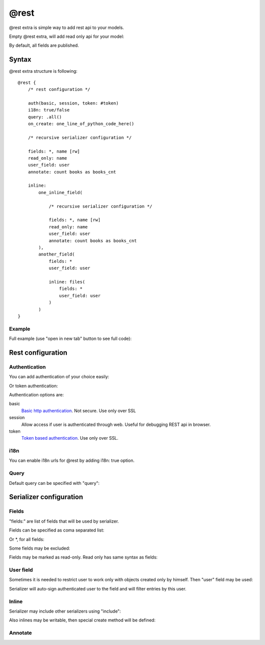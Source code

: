 @rest
#########

@rest extra is simple way to add rest api to your models.

Empty @rest extra, will add read only api for your model:

.. code-block:: col
    :caption: views.py

    #dog
    --------------
    name
    age

    @rest

By default, all fields are published.

Syntax
===========

@rest extra structure is following::

    @rest {
        /* rest configuration */

        auth(basic, session, token: #token)
        i18n: true/false
        query: .all()
        on_create: one_line_of_python_code_here()

        /* recursive serializer configuration */

        fields: *, name [rw]
        read_only: name
        user_field: user
        annotate: count books as books_cnt

        inline:
            one_inline_field(

                /* recursive serializer configuration */

                fields: *, name [rw]
                read_only: name
                user_field: user
                annotate: count books as books_cnt
            ),
            another_field(
                fields: *
                user_field: user

                inline: files(
                    fields: *
                    user_field: user
                )
            )
    }

Example
-----------

Full example (use "open in new tab" button to see full code):

.. code-block:: col
    :caption: views.py

    #token
    ----------
    name
    user: one(cratis_profile.User)

    @mixin(rest_framework.authtoken.models.Token)


    #request
    --------------
    =name
    date_created: create_time
    user: one(cratis_profile.User)
    collections: text(255)

    @rest {
        auth(token: #token, session)
        on_create: do_generate(item)

        fields: * [rw]
        read_only: response

        user_field: user

        inline:
            files(
                fields: * [rw]
                user_field: user
            ),
            response(
                fields: *
                user_field: user

                inline: files(
                    fields: *
                    user_field: user
                )
            )
    }


    #request_file
    -----------------
    request: one(#request -> files)
    user: one(cratis_profile.User)
    =name: text(255)
    body: longtext


    #response
    --------------
    request: one2one(#request -> response)
    date_created: create_time
    user: one(cratis_profile.User)


    #response_file
    -----------------
    response: one(#response -> files)
    user: one(cratis_profile.User)
    =name: text(255)
    body: longtext


Rest configuration
=======================


Authentication
-----------

You can add authentication of your choice easily:

.. code-block:: col
    :caption: views.py

    #dog
    --------------
    name
    age

    @rest {
        auth(basic, session)
    }

Or token authentication:

.. code-block:: col
    :caption: views.py

    #token
    ----------
    name
    user: one(cratis_profile.User)

    @mixin(rest_framework.authtoken.models.Token)


    #dog
    --------------
    name
    age

    @rest {
        auth(token: #token)
    }

Authentication options are:

basic
    `Basic http authentication <http://www.django-rest-framework.org/api-guide/authentication/#basicauthentication>`_. Not secure. Use only over SSL

session
    Allow access if user is authenticated through web. Useful for debugging REST api in browser.

token
    `Token based authentication <http://www.django-rest-framework.org/api-guide/authentication/#tokenauthentication>`_. Use only over SSL.


i18n
-----------

You can enable i18n urls for @rest by adding i18n: true option.


Query
-----------

Default query can be specified with "query":


.. code-block:: col
    :caption: views.py

    #dog
    --------------
    name
    age
    alive: bool

    @rest {
        query: filter(alive=True)
    }


Serializer configuration
==========================

Fields
----------

"fields:" are list of fields that will be used by serializer.

Fields can be specified as coma separated list:

.. code-block:: col
    :caption: views.py

    #dog
    ----------
    name
    age
    height
    length
    weight

    @rest {
        fields: name, age
    }

Or *, for all fields:

.. code-block:: col
    :caption: views.py

    #dog
    ----------
    name
    age
    height
    length
    weight

    @rest {
        fields: *
    }

Some fields may be excluded:

.. code-block:: col
    :caption: views.py

    #dog
    ----------
    name
    age
    height
    length
    weight

    @rest {
        fields: *, ^length
    }

Fields may be marked as read-only. Read only has same syntax as fields:

.. code-block:: col
    :caption: views.py

    #dog
    ----------
    name
    age
    height
    length
    weight

    @rest {
        fields: *, ^length
        read_only: *, ^name
    }

User field
--------------

Sometimes it is needed to restrict user to work only with objects created
only by himself. Then "user" field may be used:

.. code-block:: col
    :caption: views.py

    #dog
    ----------
    name
    age
    owner: one(some.User)

    @rest {
        fields: * [rw]
        user_field: owner
    }

Serializer will auto-sign authenticated user to the field and will filter
entries by this user.

Inline
-----------

Serializer may include other serializers using "include":


.. code-block:: col
    :caption: views.py

    #dog
    --------------
    name
    age
    alive: bool

    @rest {
        fields: *

        inline: dogs(
            fields: *
        )
    }

    #man
    -----------
    age: int
    dogs: many(#dog -> dogs)


Also inlines may be writable, then special create method will be defined:


.. code-block:: col
    :caption: views.py

    #dog
    --------------
    name
    age
    alive: bool

    @rest {
        fields: * [rw]

        inline: dogs(
            fields: * [rw]
        )
    }

    #man
    -----------
    age: int
    dogs: many(#dog -> dogs)



Annotate
-----------

.. code-block:: col
    :caption: views.py

    #dog
    --------------
    name
    age
    alive: bool

    #man
    -----------
    age: int
    dogs: many(#dog -> dogs)

    @rest {
        query: filter(age__gt=50)
        annotate: count(dogs) as dog_cnt
    }

